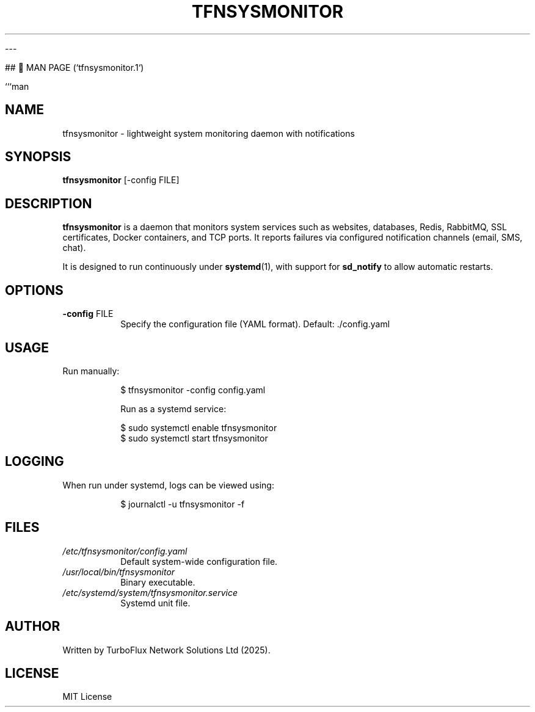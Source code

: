 
---

## 📑 MAN PAGE (`tfnsysmonitor.1`)

```man
.TH TFNSYSMONITOR 1 "August 2025" "Version 1.0" "System Monitoring Daemon"

.SH NAME
tfnsysmonitor \- lightweight system monitoring daemon with notifications

.SH SYNOPSIS
.B tfnsysmonitor
[\-config FILE]

.SH DESCRIPTION
.B tfnsysmonitor
is a daemon that monitors system services such as websites, databases,
Redis, RabbitMQ, SSL certificates, Docker containers, and TCP ports.
It reports failures via configured notification channels (email, SMS, chat).

It is designed to run continuously under
.BR systemd (1),
with support for
.B sd_notify
to allow automatic restarts.

.SH OPTIONS
.TP
.BR \-config " FILE"
Specify the configuration file (YAML format).  
Default: ./config.yaml

.SH USAGE
Run manually:
.IP
.nf
$ tfnsysmonitor -config config.yaml
.fi

Run as a systemd service:
.IP
.nf
$ sudo systemctl enable tfnsysmonitor
$ sudo systemctl start tfnsysmonitor
.fi

.SH LOGGING
When run under systemd, logs can be viewed using:
.IP
.nf
$ journalctl -u tfnsysmonitor -f
.fi

.SH FILES
.TP
.I /etc/tfnsysmonitor/config.yaml
Default system-wide configuration file.

.TP
.I /usr/local/bin/tfnsysmonitor
Binary executable.

.TP
.I /etc/systemd/system/tfnsysmonitor.service
Systemd unit file.

.SH AUTHOR
Written by TurboFlux Network Solutions Ltd (2025).

.SH LICENSE
MIT License
